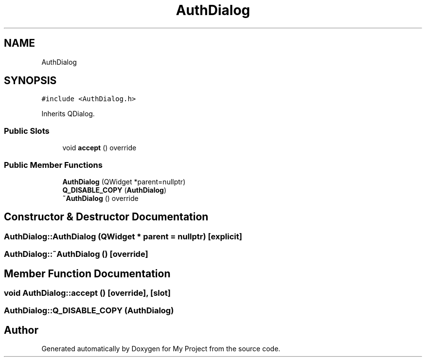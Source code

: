 .TH "AuthDialog" 3 "Thu Nov 18 2021" "Version 1.0.0" "My Project" \" -*- nroff -*-
.ad l
.nh
.SH NAME
AuthDialog
.SH SYNOPSIS
.br
.PP
.PP
\fC#include <AuthDialog\&.h>\fP
.PP
Inherits QDialog\&.
.SS "Public Slots"

.in +1c
.ti -1c
.RI "void \fBaccept\fP () override"
.br
.in -1c
.SS "Public Member Functions"

.in +1c
.ti -1c
.RI "\fBAuthDialog\fP (QWidget *parent=nullptr)"
.br
.ti -1c
.RI "\fBQ_DISABLE_COPY\fP (\fBAuthDialog\fP)"
.br
.ti -1c
.RI "\fB~AuthDialog\fP () override"
.br
.in -1c
.SH "Constructor & Destructor Documentation"
.PP 
.SS "AuthDialog::AuthDialog (QWidget * parent = \fCnullptr\fP)\fC [explicit]\fP"

.SS "AuthDialog::~AuthDialog ()\fC [override]\fP"

.SH "Member Function Documentation"
.PP 
.SS "void AuthDialog::accept ()\fC [override]\fP, \fC [slot]\fP"

.SS "AuthDialog::Q_DISABLE_COPY (\fBAuthDialog\fP)"


.SH "Author"
.PP 
Generated automatically by Doxygen for My Project from the source code\&.
